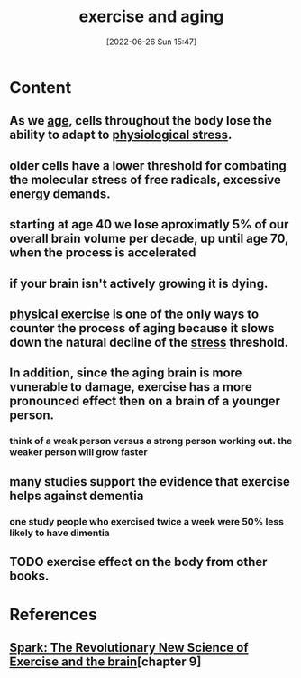 :PROPERTIES:
:ID:       9de97c2e-0030-43d3-9baa-35d2997b5785
:END:
#+title: exercise and aging
#+date: [2022-06-26 Sun 15:47]
#+filetags:

* Content
** As we [[id:998bfe87-d5da-4a21-9e33-0596b14ef17e][age]], cells throughout the body lose the ability to adapt to [[id:875c86f3-f4b4-4c08-8f92-4fc8ff11de2c][physiological stress]].
** older cells have a lower threshold for combating the molecular stress of free radicals, excessive energy demands.
** starting at age 40 we lose aproximatly 5% of our overall brain volume per decade, up until age 70, when the process is accelerated
** if your brain isn't actively growing it is dying.
** [[id:bf8e5885-8392-4003-951b-085af543b17f][physical exercise]] is one of the only ways to counter the process of aging because it slows down the natural decline of the [[id:875c86f3-f4b4-4c08-8f92-4fc8ff11de2c][stress]] threshold. 
** In addition, since the aging brain is more vunerable to damage, exercise has a more pronounced effect then on a brain of a younger person.
*** think of a weak person versus a strong person working out. the weaker person will grow faster
** many studies support the evidence that exercise helps against dementia
*** one study people who exercised twice a week were 50% less likely to have dimentia
** TODO exercise effect on the body from other books.

* References
**  [[id:5f6d8018-eb0c-48c3-b7c9-02c5bcf637f3][Spark: The Revolutionary New Science of Exercise and the brain]][chapter 9]
